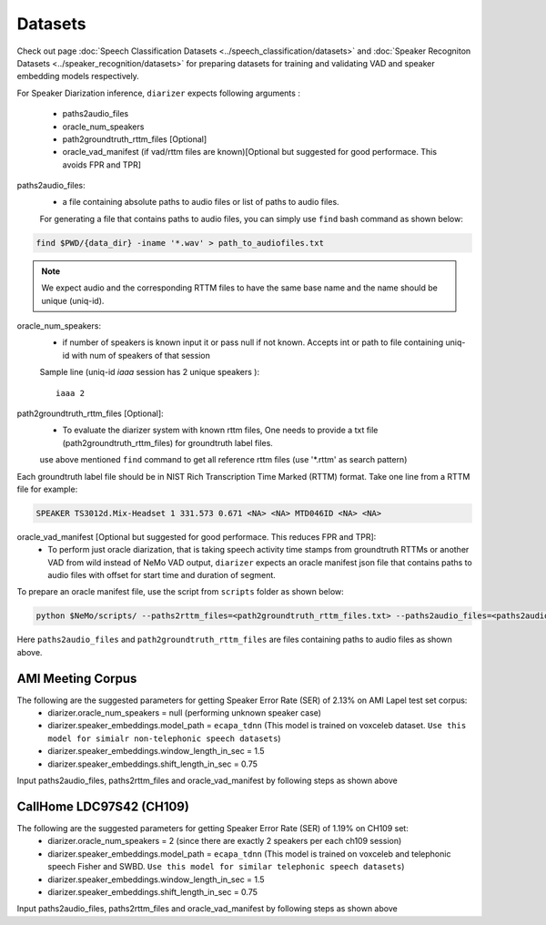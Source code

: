 Datasets
========
Check out page :doc:`Speech Classification Datasets <../speech_classification/datasets>` and :doc:`Speaker Recogniton Datasets <../speaker_recognition/datasets>` 
for preparing datasets for training and validating VAD and speaker embedding models respectively.

For Speaker Diarization inference, ``diarizer`` expects following arguments :

  - paths2audio_files
  - oracle_num_speakers
  - path2groundtruth_rttm_files [Optional]
  - oracle_vad_manifest (if vad/rttm files are known)[Optional but suggested for good performace. This avoids FPR and TPR]

paths2audio_files:
  - a file containing absolute paths to audio files or list of paths to audio files. 
  For generating a file that contains paths to audio files, you can simply use ``find`` bash command as shown below:
.. code-block:: bash

  find $PWD/{data_dir} -iname '*.wav' > path_to_audiofiles.txt

.. note::
  We expect audio and the corresponding RTTM files to have the same base name and the name should be unique (uniq-id).

oracle_num_speakers:
  - if number of speakers is known input it or pass null if not known. Accepts int or path to file containing uniq-id with num of speakers of that session 

  Sample line (uniq-id `iaaa` session has 2 unique speakers )::
    
    iaaa 2

path2groundtruth_rttm_files [Optional]:
  - To evaluate the diarizer system with known rttm files, One needs to provide a txt file (path2groundtruth_rttm_files) for groundtruth label files.
  use above mentioned ``find`` command to get all reference rttm files (use '\*.rttm' as search pattern)

Each groundtruth label file should be in NIST Rich Transcription Time Marked (RTTM) format. Take one line from a RTTM file for example:

.. code-block:: bash

  SPEAKER TS3012d.Mix-Headset 1 331.573 0.671 <NA> <NA> MTD046ID <NA> <NA>


oracle_vad_manifest [Optional but suggested for good performace. This reduces FPR and TPR]:
  - To perform just oracle diarization, that is taking speech activity time stamps from groundtruth RTTMs or another VAD from wild instead of NeMo VAD output, ``diarizer`` expects an oracle manifest json file that contains paths to audio files with offset for start time and duration of segment.

To prepare an oracle manifest file, use the script from ``scripts`` folder as shown below:

.. code-block:: bash

  python $NeMo/scripts/ --paths2rttm_files=<path2groundtruth_rttm_files.txt> --paths2audio_files=<paths2audio_files.txt> --manifest_file=<output_oracle_manifest_file.json>

Here ``paths2audio_files`` and ``path2groundtruth_rttm_files`` are files containing paths to audio files as shown above.

AMI Meeting Corpus
------------------

The following are the suggested parameters for getting Speaker Error Rate (SER) of 2.13% on AMI Lapel test set corpus:
  - diarizer.oracle_num_speakers = null (performing unknown speaker case)
  - diarizer.speaker_embeddings.model_path = ``ecapa_tdnn`` (This model is trained on voxceleb dataset. ``Use this model for simialr non-telephonic speech datasets``)
  - diarizer.speaker_embeddings.window_length_in_sec = 1.5
  - diarizer.speaker_embeddings.shift_length_in_sec = 0.75 

Input paths2audio_files, paths2rttm_files and oracle_vad_manifest by following steps as shown above

CallHome LDC97S42 (CH109)
-------------------------

The following are the suggested parameters for getting Speaker Error Rate (SER) of 1.19% on CH109 set:
  - diarizer.oracle_num_speakers = 2 (since there are exactly 2 speakers per each ch109 session)
  - diarizer.speaker_embeddings.model_path = ``ecapa_tdnn`` (This model is trained on voxceleb and telephonic speech Fisher and SWBD. ``Use this model for similar telephonic speech datasets``)
  - diarizer.speaker_embeddings.window_length_in_sec = 1.5
  - diarizer.speaker_embeddings.shift_length_in_sec = 0.75

Input paths2audio_files, paths2rttm_files and oracle_vad_manifest by following steps as shown above
